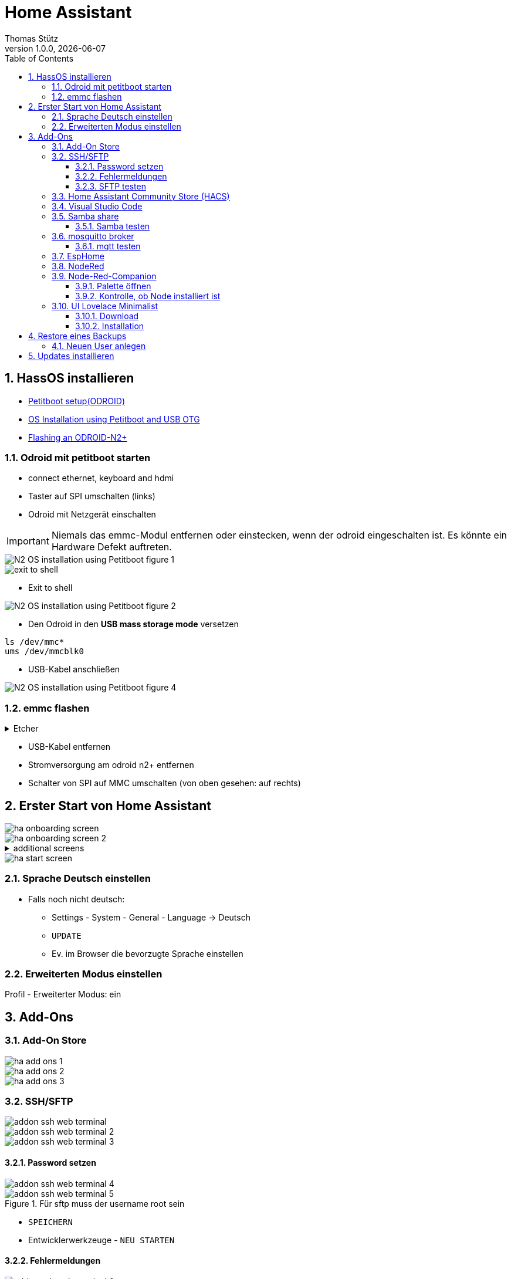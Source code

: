 = Home Assistant
Thomas Stütz
1.0.0, {docdate}
ifndef::imagesdir[:imagesdir: images]
:icons: font
:sectnums:    // Nummerierung der Überschriften / section numbering
:toc:
:toclevels: 3
:experimental:
//https://gist.github.com/dcode/0cfbf2699a1fe9b46ff04c41721dda74?permalink_comment_id=3948218
ifdef::env-github[]
:tip-caption: :bulb:
:note-caption: :information_source:
:important-caption: :heavy_exclamation_mark:
:caution-caption: :fire:
:warning-caption: :warning:
endif::[]

== HassOS installieren

* https://wiki.odroid.com/getting_started/petitboot/os_installation_using_otg#petitboot_setup_odroid[Petitboot setup(ODROID)^]
* https://magazine.odroid.com/article/os-installation-using-petitboot-and-usb-otg/[OS Installation using Petitboot and USB OTG^]
* https://www.home-assistant.io/common-tasks/os#flashing-an-odroid-n2[Flashing an ODROID-N2+^]

//--

=== Odroid mit petitboot starten

* connect ethernet, keyboard and hdmi
* Taster auf SPI umschalten (links)
* Odroid mit Netzgerät einschalten

IMPORTANT: Niemals das emmc-Modul entfernen oder einstecken, wenn der odroid eingeschalten ist. Es könnte ein Hardware Defekt auftreten.

image::N2-OS-installation-using-Petitboot-figure-1.jpg[]


image::exit-to-shell.png[]


* Exit to shell

image::N2-OS-installation-using-Petitboot-figure-2.jpg[]

* Den Odroid in den *USB mass storage mode* versetzen

----
ls /dev/mmc*
ums /dev/mmcblk0
----

* USB-Kabel anschließen

image::N2-OS-installation-using-Petitboot-figure-4.jpg[]

=== emmc flashen

.Etcher
[%collapsible]
====

image::etcher-01.png[]
image::etcher-02.png[]
image::etcher-03.png[]
image::etcher-04.png[]
image::etcher-05.png[]
image::etcher-06.png[]
image::etcher-07.png[]


====

* USB-Kabel entfernen

* Stromversorgung am odroid n2+ entfernen

* Schalter von SPI auf MMC umschalten (von oben gesehen: auf rechts)

== Erster Start von Home Assistant

image::ha-onboarding-screen.png[]

image::ha-onboarding-screen-2.png[]

.additional screens
[%collapsible]
====

image::ha-onboarding-screen-3.png[]

image::ha-onboarding-screen-4.png[]

====

image::ha-start-screen.png[]

=== Sprache Deutsch einstellen

* Falls noch nicht deutsch:
** Settings - System - General - Language -> Deutsch
** kbd:[UPDATE]
** Ev. im Browser die bevorzugte Sprache einstellen


=== Erweiterten Modus einstellen

Profil - Erweiterter Modus: ein


== Add-Ons

=== Add-On Store

image::ha-add-ons-1.png[]

image::ha-add-ons-2.png[]

image::ha-add-ons-3.png[]



=== SSH/SFTP

image::addon-ssh-web-terminal.png[]

image::addon-ssh-web-terminal-2.png[]

image::addon-ssh-web-terminal-3.png[]

==== Password setzen

image::addon-ssh-web-terminal-4.png[]

.Für sftp muss der username root sein
image::addon-ssh-web-terminal-5.png[]


* kbd:[SPEICHERN]

* Entwicklerwerkzeuge - kbd:[NEU STARTEN]

==== Fehlermeldungen

image::addon-ssh-web-terminal-6.png[]

.Terminal ausprobieren
image::addon-ssh-web-terminal-7.png[]

.Fehlerlog ist jetzt auch ok
image::addon-ssh-web-terminal-8.png[]

==== SFTP testen

image::addon-ssh-web-terminal-9.png[]

=== Home Assistant Community Store (HACS)

* https://hacs.xyz/docs/setup/download/

image::addon-hacs-1.png[]

image::addon-hacs-2.png[]

* Entwicklerwerkzeuge - kbd:[NEU STARTEN]

* Cache leeren

image::addon-hacs-3.png[]

* Einstellungen - Geräte und Dienste - kbd:[INTEGRATION HINZUFÜGEN]

* "HACS" im Suchfeld eingeben

image::addon-hacs-4.png[]

image::addon-hacs-5.png[]

image::addon-hacs-6.png[]

image::addon-hacs-7.png[]

image::addon-hacs-8.png[]

image::addon-hacs-9.png[]

=== Visual Studio Code

* Nachdem nun der HACS installiert wurde, können wir ihn auch benutzen.

* HACS - Add-ons - kbd:[GO NOW] - kbd:[ADD-ON STORE]

image::addon-vscode-1.png[]

image::addon-vscode-2.png[]

* kbd:[INSTALLIEREN]

image::addon-vscode-3.png[]

image::addon-vscode-4.png[]

* alle Optionen aktivieren

* kbd:[STARTEN]

.Hier kann man die config-dateien editieren
image::addon-vscode-5.png[]

=== Samba share

* Einstellungen - Add-ons - kbd:[ADD-ON STORE]

image::addon-samba-01.png[]

image::addon-samba-02.png[]

* kbd:[INSTALL]

image::addon-samba-03.png[]

* kbd:[START]

image::addon-samba-04.png[]

* Entwicklerwerkzeuge - kbd:[NEU STARTEN]

image::addon-samba-05.png[]

image::addon-samba-06.png[]

image::addon-samba-07.png[]



[%collapsible]
====
[source,yaml]
----
username: leo
password: passme
workgroup: WORKGROUP
compatibility_mode: false
veto_files:
  - ._*
  - .DS_Store
  - Thumbs.db
  - icon?
  - .Trashes
allow_hosts:
  - 10.0.0.0/8
  - 172.16.0.0/12
  - 192.168.0.0/16
  - fe80::/10
----
====

* kbd:[SPEICHERN]

* Tab "Informationen"

* kbd:[STARTEN]

image::addon-samba-08.png[]

==== Samba testen

image::addon-samba-13.png[]

[%collapsible]
====

image::addon-samba-09.png[]

image::addon-samba-10.png[]

image::addon-samba-11.png[]

image::addon-samba-12.png[]

====




=== mosquitto broker

* Einstellungen - Add-ons - kbd:[ADD-ON STORE]

image::addon-mqtt-1.png[]

image::addon-mqtt-2.png[]

* kbd:[INSTALLIEREN]

image::addon-mqtt-3.png[]

* Entwicklerwerkzeuge - kbd:[NEU STARTEN]

* Einstellungen - Add-ons - Mosquitto broker

image::addon-mqtt-4.png[]

* Tab "Konfiguration" - Hamburger - Als YAML bearbeiten

.KEINE User anlegen (logins)
[source,yaml]
----
logins: []
require_certificate: false
certfile: fullchain.pem
keyfile: privkey.pem
customize:
  active: false
  folder: mosquitto
----

==== mqtt testen

image::addon-mqtt-5.png[]

image::addon-mqtt-6.png[]


=== EspHome

* Einstellungen - Add-ons - kbd:[ADD-ON STORE]

* ESPHome

image::addon-esphome-1.png[]


* kbd:[INSTALLIEREN]

image::addon-esphome-2.png[]

* ein paar Sekunden warten (ev. Log kontrollieren)

image::addon-esphome-3.png[]

image::addon-esphome-4.png[]

=== NodeRed

* Einstellungen - Add-ons - kbd:[ADD-ON STORE]

* Node-Red

image::addon-nodered-1.png[]

* kbd:[INSTALLIEREN]

image::addon-nodered-2.png[]

* kbd:[STARTEN]

image::addon-nodered-3.png[]

* Tab "Konfiguration" - Hamburger - Als YAML bearbeiten

.Original
[source,yaml]
----
certfile: fullchain.pem
credential_secret: ""
http_node:
  password: ""
  username: ""
http_static:
  password: ""
  username: ""
init_commands: []
keyfile: privkey.pem
npm_packages: []
ssl: true
system_packages: []
theme: default
----

.angepaßt
[source,yaml]
----
certfile: fullchain.pem
credential_secret: "passme"
http_node:
  password: ""
  username: ""
http_static:
  password: ""
  username: ""
init_commands: []
keyfile: privkey.pem
npm_packages: []
ssl: false
system_packages: []
theme: default
----

* kbd:[SPEICHERN]
#
* kbd:[NEU STARTEN]

image::addon-nodered-4.png[]


=== Node-Red-Companion

* ermöglicht den Zugriff auf HA-Entities von NodeRed aus
* Viele neue Nodes
* Verwendung von HA-Services
* Definition eigener Sensors/Actors in Node-Red
* Alternative Möglichkeit Automatisierungen zu erstellen


[%collapsible]
====
image::addon_nodered_05.png[]
image::addon_nodered_06.png[]
image::addon_nodered_07.png[]
image::addon_nodered_08.png[]
image::addon_nodered_09.png[]
image::addon_nodered_10.png[]
image::addon_nodered_11.png[]
image::addon_nodered_12.png[]
====

image::addon_nodered_13.png[]

==== Palette öffnen

image::addon_nodered_14.png[]

==== Kontrolle, ob Node installiert ist

* node-red-contrib-home-assistant-websocket

image::addon_nodered_15.png[]

.Check in Installation-Tab
[%collapsible]
====
image::addon_nodered_16.png[]
====



=== UI Lovelace Minimalist

==== Download

[%collapsible]
====
image::addon-ui-lovelace-minimalist-01.png[]
image::addon-ui-lovelace-minimalist-02.png[]
image::addon-ui-lovelace-minimalist-03.png[]
image::addon-ui-lovelace-minimalist-04.png[]
====
image::addon-ui-lovelace-minimalist-05.png[]

* Entwicklerwerkzeuge - kbd:[NEU STARTEN]

==== Installation

image::addon-ui-lovelace-minimalist-06.png[]
image::addon-ui-lovelace-minimalist-07.png[]
image::addon-ui-lovelace-minimalist-08.png[]
image::addon-ui-lovelace-minimalist-09.png[]
image::addon-ui-lovelace-minimalist-10.png[]
image::addon-ui-lovelace-minimalist-11.png[]
image::addon-ui-lovelace-minimalist-12.png[]
image::addon-ui-lovelace-minimalist-13.png[]
image::addon-ui-lovelace-minimalist-14.png[]
image::addon-ui-lovelace-minimalist-15.png[]
image::addon-ui-lovelace-minimalist-16.png[]
image::addon-ui-lovelace-minimalist-17.png[]


////
=== vsFTPD

[source,yaml]
----
banner: Welcome to the Hass.io FTP service.
certfile: fullchain.pem
data_port: 20
implicit_ssl: false
keyfile: privkey.pem
max_clients: 5
pasv: true
pasv_address: ""
pasv_max_port: 30010
pasv_min_port: 30000
port: 21
ssl: false
users:
  - addons: true
    allow_chmod: true
    allow_dirlist: true
    allow_download: true
    allow_upload: true
    backup: true
    config: true
    media: true
    password: passme
    share: true
    ssl: false
    username: leo
----

////

== Restore eines Backups

=== Neuen User anlegen

image::create-user.png[]


== Updates installieren






